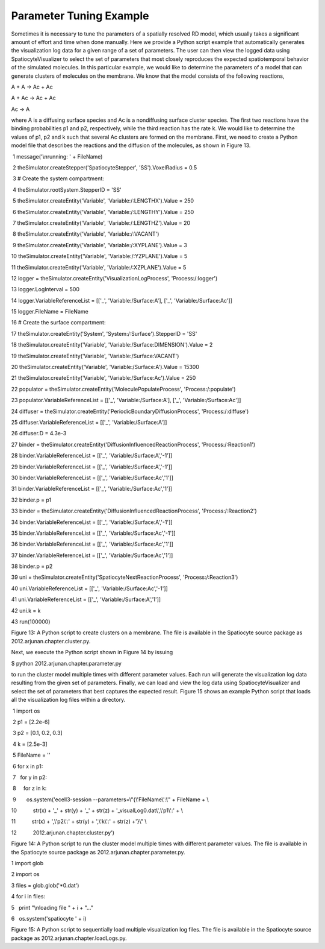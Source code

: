 Parameter Tuning Example
========================

Sometimes it is necessary to tune the parameters of a spatially resolved
RD model, which usually takes a significant amount of effort and time
when done manually. Here we provide a Python script example that
automatically generates the visualization log data for a given range of
a set of parameters. The user can then view the logged data using
SpatiocyteVisualizer to select the set of parameters that most closely
reproduces the expected spatiotemporal behavior of the simulated
molecules. In this particular example, we would like to determine the
parameters of a model that can generate clusters of molecules on the
membrane. We know that the model consists of the following reactions,

A + A → Ac + Ac

A + Ac → Ac + Ac

Ac → A

where A is a diffusing surface species and Ac is a nondiffusing surface
cluster species. The first two reactions have the binding probabilities
p1 and p2, respectively, while the third reaction has the rate k. We
would like to determine the values of p1, p2 and k such that several Ac
clusters are formed on the membrane. First, we need to create a Python
model file that describes the reactions and the diffusion of the
molecules, as shown in Figure 13.

 

 

 1 message('\\nrunning: ' + FileName)

 2 theSimulator.createStepper('SpatiocyteStepper', 'SS').VoxelRadius =
0.5

 3 # Create the system compartment:

 4 theSimulator.rootSystem.StepperID = 'SS'

 5 theSimulator.createEntity('Variable', 'Variable:/:LENGTHX').Value =
250

 6 theSimulator.createEntity('Variable', 'Variable:/:LENGTHY').Value =
250

 7 theSimulator.createEntity('Variable', 'Variable:/:LENGTHZ').Value =
20

 8 theSimulator.createEntity('Variable', 'Variable:/:VACANT')

 9 theSimulator.createEntity('Variable', 'Variable:/:XYPLANE').Value = 3

10 theSimulator.createEntity('Variable', 'Variable:/:YZPLANE').Value = 5

11 theSimulator.createEntity('Variable', 'Variable:/:XZPLANE').Value = 5

12 logger = theSimulator.createEntity('VisualizationLogProcess',
'Process:/:logger')

13 logger.LogInterval = 500

14 logger.VariableReferenceList = [['\_', 'Variable:/Surface:A'], ['\_',
'Variable:/Surface:Ac']]

15 logger.FileName = FileName

16 # Create the surface compartment:

17 theSimulator.createEntity('System', 'System:/:Surface').StepperID =
'SS'

18 theSimulator.createEntity('Variable',
'Variable:/Surface:DIMENSION').Value = 2

19 theSimulator.createEntity('Variable', 'Variable:/Surface:VACANT')

20 theSimulator.createEntity('Variable', 'Variable:/Surface:A').Value =
15300

21 theSimulator.createEntity('Variable', 'Variable:/Surface:Ac').Value =
250

22 populator = theSimulator.createEntity('MoleculePopulateProcess',
'Process:/:populate')

23 populator.VariableReferenceList = [['\_', 'Variable:/Surface:A'],
['\_', 'Variable:/Surface:Ac']]

24 diffuser =
theSimulator.createEntity('PeriodicBoundaryDiffusionProcess',
'Process:/:diffuse')

25 diffuser.VariableReferenceList = [['\_', 'Variable:/Surface:A']]

26 diffuser.D = 4.3e-3

27 binder =
theSimulator.createEntity('DiffusionInfluencedReactionProcess',
'Process:/:Reaction1')

28 binder.VariableReferenceList = [['\_', 'Variable:/Surface:A','-1']]

29 binder.VariableReferenceList = [['\_', 'Variable:/Surface:A','-1']]

30 binder.VariableReferenceList = [['\_', 'Variable:/Surface:Ac','1']]

31 binder.VariableReferenceList = [['\_', 'Variable:/Surface:Ac','1']]

32 binder.p = p1

33 binder =
theSimulator.createEntity('DiffusionInfluencedReactionProcess',
'Process:/:Reaction2')

34 binder.VariableReferenceList = [['\_', 'Variable:/Surface:A','-1']]

35 binder.VariableReferenceList = [['\_', 'Variable:/Surface:Ac','-1']]

36 binder.VariableReferenceList = [['\_', 'Variable:/Surface:Ac','1']]

37 binder.VariableReferenceList = [['\_', 'Variable:/Surface:Ac','1']]

38 binder.p = p2

39 uni = theSimulator.createEntity('SpatiocyteNextReactionProcess',
'Process:/:Reaction3')

40 uni.VariableReferenceList = [['\_', 'Variable:/Surface:Ac','-1']]

41 uni.VariableReferenceList = [['\_', 'Variable:/Surface:A','1']]

42 uni.k = k

43 run(100000)

 

Figure 13: A Python script to create clusters on a membrane. The file is
available in the Spatiocyte source package as
2012.arjunan.chapter.cluster.py.

 

 

Next, we execute the Python script shown in Figure 14 by issuing

$ python 2012.arjunan.chapter.parameter.py

to run the cluster model multiple times with different parameter values.
Each run will generate the visualization log data resulting from the
given set of parameters. Finally, we can load and view the log data
using SpatiocyteVisualizer and select the set of parameters that best
captures the expected result. Figure 15 shows an example Python script
that loads all the visualization log files within a directory.

 

 

 1 import os

 2 p1 = [2.2e-6]

 3 p2 = [0.1, 0.2, 0.3]

 4 k = [2.5e-3]

 5 FileName = ''

 6 for x in p1:

 7   for y in p2:

 8     for z in k:

 9       os.system('ecell3-session --parameters=\\"{\\'FileName\\':\\''
+ FileName + \\

10           str(x) + '\_' + str(y) + '\_' + str(z) +
'\_visualLog0.dat\\',\\'p1\\':' + \\

11           str(x) + ',\\'p2\\':' + str(y) + ',\\'k\\':' + str(z)
+'}\\" \\

12           2012.arjunan.chapter.cluster.py')

 

Figure 14: A Python script to run the cluster model multiple times with
different parameter values. The file is available in the Spatiocyte
source package as 2012.arjunan.chapter.parameter.py.

 

 

1 import glob

2 import os

3 files = glob.glob('\*0.dat')

4 for i in files:

5   print "\\nloading file " + i + "..."

6   os.system('spatiocyte ' + i)

 

Figure 15: A Python script to sequentially load multiple visualization
log files. The file is available in the Spatiocyte source package as
2012.arjunan.chapter.loadLogs.py.


